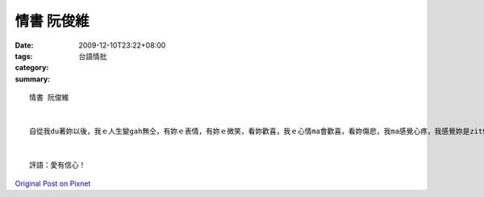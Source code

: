 情書 阮俊維
################

:date: 2009-12-10T23:22+08:00
:tags: 
:category: 台語情批
:summary: 


:: 

  情書 阮俊維


  自從我du著妳以後，我ｅ人生變gah無仝，有妳ｅ表情，有妳ｅ微笑，看妳歡喜，我ｅ心情ma會歡喜，看妳傷悲，我ma感覺心疼，我感覺妳是zit個上好ｅ查某qin-a，是zit個我會使珍惜ｅ心上人。雖然我ｅ個性無hiah好，雖然我ｅ外表無按呢緣投，雖然我ｅ條件無百分百ｅ好，但是對我來講，重要ｅ是心，是兩個人會使互相體諒gah珍惜對方ｅ心，我相信這個我是無輸ho別人。gah妳開講，是dior歡喜ｅ代誌，妳ga我分享妳ｅ心情，我ga妳講我ｅ看法，對我來講，妳是我zit個上重要ｅ人。我ｅ故事因為有妳ｅ相遇，變gah卡精彩，妳ｅ故事因為有我變gah卡完滿。 清華ｅ校園真sui，成功湖畔，楓林小徑，蝴蝶園，人社院，di這足美麗ｅ環境，有一個兩個人相遇ｅ故事，願這個故事會使繼續寫落去，寫咱兩個人繼續ｅ故事，寫咱兩個人未來ｅ故事。


  評語：愛有信心！



`Original Post on Pixnet <http://daiqi007.pixnet.net/blog/post/29970656>`_